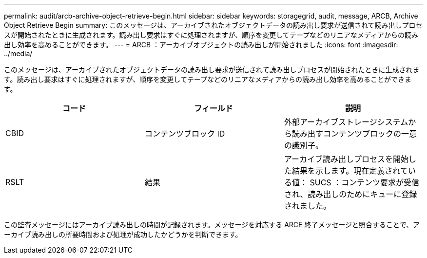 ---
permalink: audit/arcb-archive-object-retrieve-begin.html 
sidebar: sidebar 
keywords: storagegrid, audit, message, ARCB, Archive Object Retrieve Begin 
summary: このメッセージは、アーカイブされたオブジェクトデータの読み出し要求が送信されて読み出しプロセスが開始されたときに生成されます。読み出し要求はすぐに処理されますが、順序を変更してテープなどのリニアなメディアからの読み出し効率を高めることができます。 
---
= ARCB ：アーカイブオブジェクトの読み出しが開始されました
:icons: font
:imagesdir: ../media/


[role="lead"]
このメッセージは、アーカイブされたオブジェクトデータの読み出し要求が送信されて読み出しプロセスが開始されたときに生成されます。読み出し要求はすぐに処理されますが、順序を変更してテープなどのリニアなメディアからの読み出し効率を高めることができます。

|===
| コード | フィールド | 説明 


 a| 
CBID
 a| 
コンテンツブロック ID
 a| 
外部アーカイブストレージシステムから読み出すコンテンツブロックの一意の識別子。



 a| 
RSLT
 a| 
結果
 a| 
アーカイブ読み出しプロセスを開始した結果を示します。現在定義されている値： SUCS ：コンテンツ要求が受信され、読み出しのためにキューに登録されました。

|===
この監査メッセージにはアーカイブ読み出しの時間が記録されます。メッセージを対応する ARCE 終了メッセージと照合することで、アーカイブ読み出しの所要時間および処理が成功したかどうかを判断できます。
